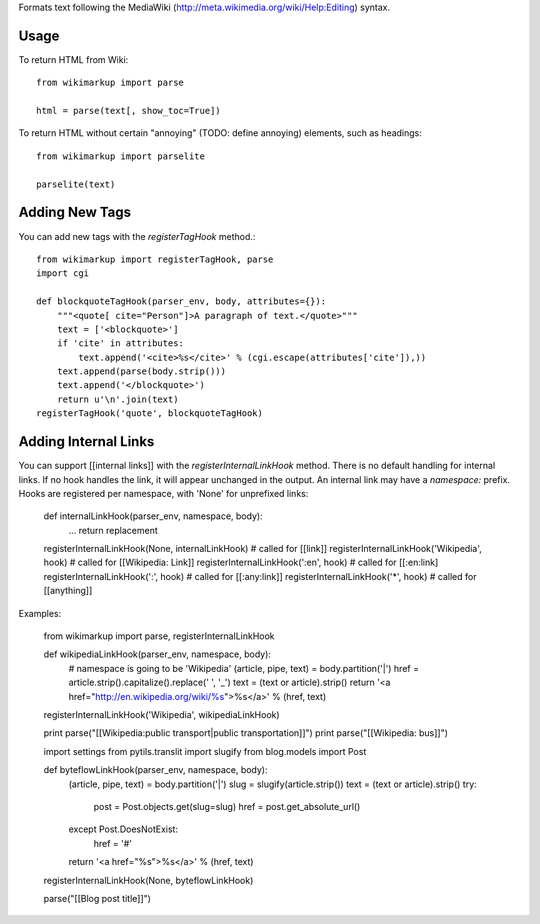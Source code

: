 Formats text following the MediaWiki (http://meta.wikimedia.org/wiki/Help:Editing) syntax.

Usage
-----

To return HTML from Wiki::

	from wikimarkup import parse

	html = parse(text[, show_toc=True])

To return HTML without certain "annoying" (TODO: define annoying) elements, such as headings::

	from wikimarkup import parselite

	parselite(text)

Adding New Tags
---------------

You can add new tags with the `registerTagHook` method.::

	from wikimarkup import registerTagHook, parse
	import cgi
	
	def blockquoteTagHook(parser_env, body, attributes={}):
	    """<quote[ cite="Person"]>A paragraph of text.</quote>"""
	    text = ['<blockquote>']
	    if 'cite' in attributes:
	        text.append('<cite>%s</cite>' % (cgi.escape(attributes['cite']),))
	    text.append(parse(body.strip()))
	    text.append('</blockquote>')
	    return u'\n'.join(text)
	registerTagHook('quote', blockquoteTagHook)

Adding Internal Links
---------------------

You can support [[internal links]] with the `registerInternalLinkHook`
method.  There is no default handling for internal links.  If no hook
handles the link, it will appear unchanged in the output.  An internal
link may have a `namespace:` prefix.  Hooks are registered per namespace,
with 'None' for unprefixed links:

    def internalLinkHook(parser_env, namespace, body):
       ...
       return replacement

    registerInternalLinkHook(None, internalLinkHook)  # called for [[link]]
    registerInternalLinkHook('Wikipedia', hook) # called for [[Wikipedia: Link]]
    registerInternalLinkHook(':en', hook)       # called for [[:en:link]
    registerInternalLinkHook(':', hook)         # called for [[:any:link]]
    registerInternalLinkHook('*', hook)         # called for [[anything]]

Examples:

    from wikimarkup import parse, registerInternalLinkHook

    def wikipediaLinkHook(parser_env, namespace, body):
	# namespace is going to be 'Wikipedia'
	(article, pipe, text) = body.partition('|')
	href = article.strip().capitalize().replace(' ', '_')
	text = (text or article).strip()
	return '<a href="http://en.wikipedia.org/wiki/%s">%s</a>' % (href, text)

    registerInternalLinkHook('Wikipedia', wikipediaLinkHook)

    print parse("[[Wikipedia:public transport|public transportation]]")
    print parse("[[Wikipedia: bus]]")

    import settings
    from pytils.translit import slugify
    from blog.models import Post

    def byteflowLinkHook(parser_env, namespace, body):
	(article, pipe, text) = body.partition('|')
	slug = slugify(article.strip())
	text = (text or article).strip()
	try:
	    post = Post.objects.get(slug=slug)
	    href = post.get_absolute_url()
	except Post.DoesNotExist:
	    href = '#'
	return '<a href="%s">%s</a>' % (href, text)

    registerInternalLinkHook(None, byteflowLinkHook)

    parse("[[Blog post title]]")
